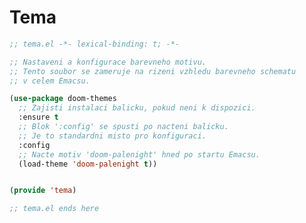 * Tema

#+begin_src emacs-lisp
;; tema.el -*- lexical-binding: t; -*-

;; Nastaveni a konfigurace barevneho motivu.
;; Tento soubor se zameruje na rizeni vzhledu barevneho schematu
;; v celem Emacsu.

(use-package doom-themes
  ;; Zajisti instalaci balicku, pokud neni k dispozici.
  :ensure t
  ;; Blok ':config' se spusti po nacteni balicku.
  ;; Je to standardni misto pro konfiguraci.
  :config
  ;; Nacte motiv 'doom-palenight' hned po startu Emacsu.
  (load-theme 'doom-palenight t))


(provide 'tema)

;; tema.el ends here
#+end_src
